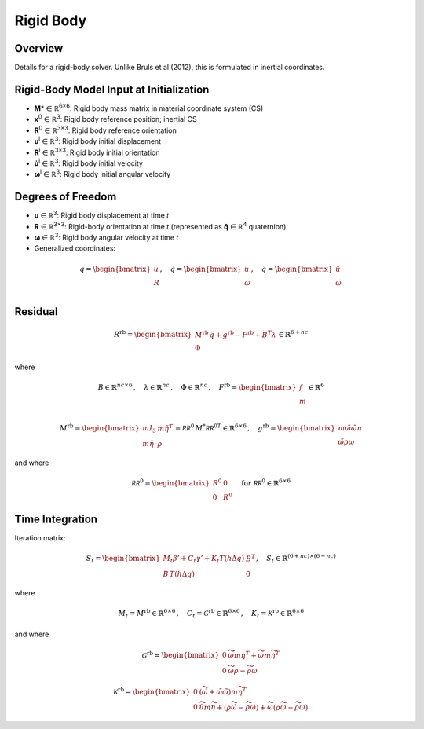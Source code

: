 Rigid Body
=============

Overview
--------

Details for a rigid-body solver. Unlike Bruls et al (2012), this is formulated in inertial coordinates.

Rigid-Body Model Input at Initialization
----------------------------------------

- **M**\* ∈ ℝ\ :sup:`6×6`: Rigid body mass matrix in material coordinate system (CS)
- **x**\ :sup:`0` ∈ ℝ\ :sup:`3`: Rigid body reference position; inertial CS
- **R**\ :sup:`0` ∈ ℝ\ :sup:`3×3`: Rigid body reference orientation
- **u**\ :sup:`i` ∈ ℝ\ :sup:`3`: Rigid body initial displacement
- **R**\ :sup:`i` ∈ ℝ\ :sup:`3×3`: Rigid body initial orientation
- **u̇**\ :sup:`i` ∈ ℝ\ :sup:`3`: Rigid body initial velocity
- **ω**\ :sup:`i` ∈ ℝ\ :sup:`3`: Rigid body initial angular velocity

Degrees of Freedom
------------------

- **u** ∈ ℝ\ :sup:`3`: Rigid body displacement at time *t*
- **R** ∈ ℝ\ :sup:`3×3`: Rigid-body orientation at time *t* (represented as **q̂** ∈ ℝ\ :sup:`4` quaternion)
- **ω** ∈ ℝ\ :sup:`3`: Rigid body angular velocity at time *t*
- Generalized coordinates:

.. math::

   q = \begin{bmatrix}
   u \\
   R \\
   \end{bmatrix}
   , \quad
   \dot{q} = \begin{bmatrix}
   \dot{u} \\
   \omega \\
   \end{bmatrix}
   , \quad
   \ddot{q} = \begin{bmatrix}
   \ddot{u} \\
   \dot{\omega} \\
   \end{bmatrix}

Residual
--------

.. math::

   R^{\mathrm{rb}} =
   \begin{bmatrix}
   M^{\mathrm{rb}}\, \ddot{q} + g^{\mathrm{rb}} - F^{\mathrm{rb}} + B^T\lambda \\
   \Phi
   \end{bmatrix}
   \in \mathbb{R}^{6+nc}

where

.. math::

   B \in \mathbb{R}^{nc \times 6}\,, \quad
   \lambda \in \mathbb{R}^{nc}\,, \quad
   \Phi \in \mathbb{R}^{nc}\,, \quad
   F^{\mathrm{rb}}
   =
   \begin{bmatrix}
   f\\
   m\\
   \end{bmatrix}
   \in \mathbb{R}^{6}

.. math::

   M^{\mathrm{rb}}
   = \begin{bmatrix}
   m I_3 & m \tilde{\eta}^T \\
   m \tilde{\eta} & \rho
   \end{bmatrix}
   = \mathcal{RR}^0\, M^* {\mathcal{RR}^0}^T
   %
   \in \mathbb{R}^{6\times 6}
   \,,\quad
   g^{\mathrm{rb}} = \begin{bmatrix}
   m \tilde{\omega} \tilde{\omega} \eta  \\
   \tilde{\omega} \rho \omega
   \end{bmatrix}

and where

.. math::

   \mathcal{RR}^0 =
   \begin{bmatrix}
   R^0 & 0 \\
   0 & R^0
   \end{bmatrix}
   \quad \text{for } \mathcal{RR}^0 \in \mathbb{R}^{6\times6}

Time Integration
----------------

Iteration matrix:

.. math::

   S_t =
   \begin{bmatrix}
   M_t \beta'+C_t \gamma' + K_t
   T(h \Delta q) & B^T \\
   B\,T(h \Delta q)                     & 0
   \end{bmatrix}
   , \quad S_{t} \in \mathbb{R}^{(6+nc) \times (6+nc)}

where

.. math::

   M_t = M^{\mathrm{rb}}\in \mathbb{R}^{6\times 6} \,, \quad
   C_t = \mathcal{G}^{\mathrm{rb}}\in \mathbb{R}^{6\times 6} \,, \quad
   K_t = \mathcal{K}^{\mathrm{rb}} \in \mathbb{R}^{6\times 6}

and where

.. math::

   \mathcal{G}^{\mathrm{rb}} =
   \begin{bmatrix}
   0 & \widetilde{ \widetilde{\omega} m \eta }^T
            + \widetilde{\omega} m \widetilde{\eta}^T\\
   0 & \widetilde{\omega} \rho - \widetilde{\rho \omega}
   \end{bmatrix}

.. math::

   \mathcal{K}^{\mathrm{rb}} =
   \begin{bmatrix}
   0 & \left( \dot{\widetilde{\omega}} + \tilde{\omega}\tilde{\omega}
           \right) m \widetilde{\eta}^T\\
   0 & \ddot{\widetilde{u}} m \widetilde{\eta}
            + \left(\rho\dot{\widetilde{\omega}}
                    -\widetilde{\rho \dot{\omega}} \right)
            + \widetilde{\omega} \left( \rho \widetilde{\omega}
            - \widetilde{ \rho\omega} \right)
   \end{bmatrix}
